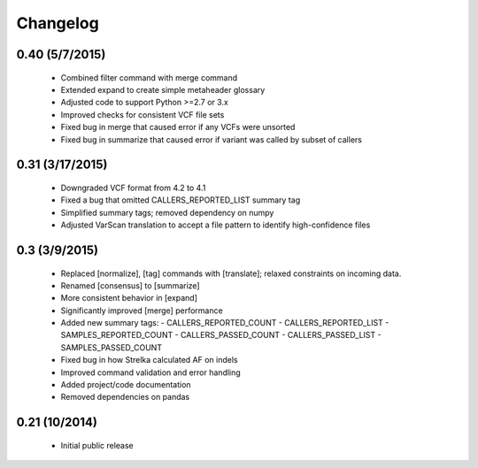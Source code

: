 Changelog
=========

0.40 (5/7/2015)
---------------
 - Combined filter command with merge command
 - Extended expand to create simple metaheader glossary
 - Adjusted code to support Python >=2.7 or 3.x
 - Improved checks for consistent VCF file sets
 - Fixed bug in merge that caused error if any VCFs were unsorted
 - Fixed bug in summarize that caused error if variant was called by subset of callers 

0.31 (3/17/2015)
----------------
 - Downgraded VCF format from 4.2 to 4.1
 - Fixed a bug that omitted CALLERS_REPORTED_LIST summary tag
 - Simplified summary tags; removed dependency on numpy
 - Adjusted VarScan translation to accept a file pattern to identify high-confidence files 


0.3 (3/9/2015)
--------------
 - Replaced [normalize], [tag] commands with [translate]; relaxed constraints on incoming data.
 - Renamed [consensus] to [summarize]
 - More consistent behavior in [expand]
 - Significantly improved [merge] performance 
 - Added new summary tags:
   - CALLERS_REPORTED_COUNT
   - CALLERS_REPORTED_LIST
   - SAMPLES_REPORTED_COUNT
   - CALLERS_PASSED_COUNT
   - CALLERS_PASSED_LIST
   - SAMPLES_PASSED_COUNT
 - Fixed bug in how Strelka calculated AF on indels
 - Improved command validation and error handling
 - Added project/code documentation 
 - Removed dependencies on pandas
  
  
0.21 (10/2014)
--------------
 - Initial public release


